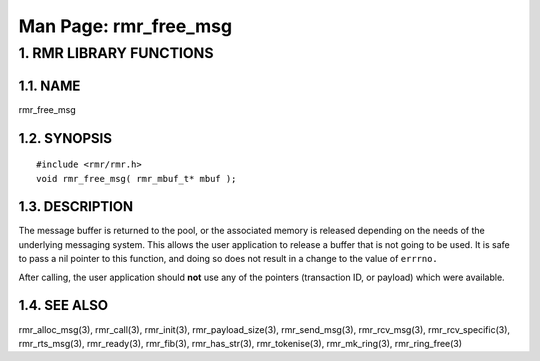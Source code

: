 .. This work is licensed under a Creative Commons Attribution 4.0 International License. 
.. SPDX-License-Identifier: CC-BY-4.0 
.. CAUTION: this document is generated from source in doc/src/rtd. 
.. To make changes edit the source and recompile the document. 
.. Do NOT make changes directly to .rst or .md files. 
 
============================================================================================ 
Man Page: rmr_free_msg 
============================================================================================ 
 
 


1. RMR LIBRARY FUNCTIONS
========================



1.1. NAME
---------

rmr_free_msg 


1.2. SYNOPSIS
-------------

 
:: 
 
 #include <rmr/rmr.h>
 void rmr_free_msg( rmr_mbuf_t* mbuf );
 


1.3. DESCRIPTION
----------------

The message buffer is returned to the pool, or the associated 
memory is released depending on the needs of the underlying 
messaging system. This allows the user application to release 
a buffer that is not going to be used. It is safe to pass a 
nil pointer to this function, and doing so does not result in 
a change to the value of ``errrno.`` 
 
After calling, the user application should **not** use any of 
the pointers (transaction ID, or payload) which were 
available. 


1.4. SEE ALSO
-------------

rmr_alloc_msg(3), rmr_call(3), rmr_init(3), 
rmr_payload_size(3), rmr_send_msg(3), rmr_rcv_msg(3), 
rmr_rcv_specific(3), rmr_rts_msg(3), rmr_ready(3), 
rmr_fib(3), rmr_has_str(3), rmr_tokenise(3), rmr_mk_ring(3), 
rmr_ring_free(3) 
